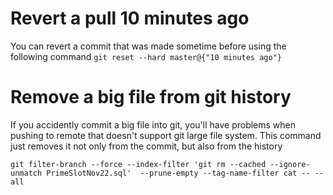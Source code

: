 * Revert a pull 10 minutes ago
  You can revert a commit that was made sometime before using the following command
  ~git reset --hard master@{"10 minutes ago"}~
* Remove a big file from git history 
  If you accidently commit a big file into git, you'll have problems when pushing to remote that doesn't support git large file system.
  This command just removes it not only from the commit, but also from the history
  #+BEGIN_SRC 
  git filter-branch --force --index-filter 'git rm --cached --ignore-unmatch PrimeSlotNov22.sql'  --prune-empty --tag-name-filter cat -- --all
  #+END_SRC
